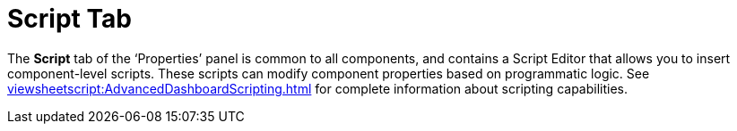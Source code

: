 = Script Tab

The *Script* tab of the ‘Properties’ panel is common to all components, and contains a Script Editor that allows you to insert component-level scripts. These scripts can modify component properties based on programmatic logic. See xref:viewsheetscript:AdvancedDashboardScripting.adoc[]  for complete information about scripting capabilities.